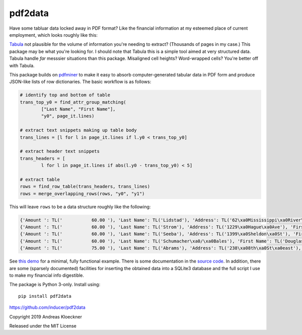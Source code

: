 pdf2data
========

Have some tabluar data locked away in PDF format? Like the financial information at my
esteemed place of current employment, which looks roughly like this:

.. image:: example/ui-financials.png

`Tabula <https://tabula.technology/>`__ not plausible for the volume of
information you're needing to extract? (Thousands of pages in my case.) This
package may be what you're looking for. I should note that Tabula this is
a simple tool aimed at very structured data.  Tabula handle *far* messsier
situations than this package. Misaligned cell heights?  Word-wrapped cells?
You're better off with Tabula.

This package builds on `pdfminer <https://github.com/pdfminer/pdfminer.six>`__ to make it
easy to absorb computer-generated tabular data in PDF form and produce JSON-like lists of
row dictionaries. The basic workflow is as follows:

.. code:: python

    # identify top and bottom of table
    trans_top_y0 = find_attr_group_matching(
            ["Last Name", "First Name"],
            "y0", page_it.lines)

    # extract text snippets making up table body
    trans_lines = [l for l in page_it.lines if l.y0 < trans_top_y0]

    # extract header text snippets
    trans_headers = [
            l for l in page_it.lines if abs(l.y0 - trans_top_y0) < 5]

    # extract table
    rows = find_row_table(trans_headers, trans_lines)
    rows = merge_overlapping_rows(rows, "y0", "y1")

This will leave ``rows`` to be a data structure roughly like the following:

.. code:: js

    {'Amount ': TL('           60.00 '), 'Last Name': TL('Lidstad'), 'Address': TL('62\xa0Mississippi\xa0River\xa0Blvd\xa0N'), 'First Name': TL('Dick\xa0&\xa0Peg'), 'City': TL('Saint\xa0Paul'), 'State': TL('MN'), 'Zip': TL('55104'), 'Occupation': TL('retired'), 'Date': TL('10/12/2012')}
    {'Amount ': TL('           60.00 '), 'Last Name': TL('Strom'), 'Address': TL('1229\xa0Hague\xa0Ave'), 'First Name': TL('Pam'), 'City': TL('St.\xa0Paul'), 'State': TL('MN'), 'Zip': TL('55104'), 'Date': TL('9/12/2012')}
    {'Amount ': TL('           60.00 '), 'Last Name': TL('Seeba'), 'Address': TL('1399\xa0Sheldon\xa0St'), 'First Name': TL('Louise\xa0&\xa0Paul'), 'City': TL('Saint\xa0Paul'), 'State': TL('MN'), 'Zip': TL('55108'), 'Occupation': TL('BOE'), 'Employer': TL('City\xa0of\xa0Saint\xa0Paul'), 'Date': TL('10/12/2012')}
    {'Amount ': TL('           60.00 '), 'Last Name': TL('Schumacher\xa0/\xa0Bales'), 'First Name': TL('Douglas\xa0L.\xa0/\xa0Patricia\xa0948\xa0County\xa0Rd.\xa0D\xa0W'), 'City': TL('Saint\xa0Paul'), 'State': TL('MN'), 'Zip': TL('55126'), 'Date': TL('10/13/2012')}
    {'Amount ': TL('           75.00 '), 'Last Name': TL('Abrams'), 'Address': TL('238\xa08th\xa0St\xa0east'), 'First Name': TL('Marjorie'), 'City': TL('St\xa0Paul'), 'State': TL('MN'), 'Zip': TL('55101'), 'Occupation': TL('Retired'), 'Employer': TL('Retired'), 'Date': TL('8/8/2012')}

See `this demo <example/demo.py>`__ for a minimal, fully functional example.
There is some documentation in the `source code <pdf2data/pdf.py>`__.  In
addition, there are some (sparsely documented) facilities for inserting the
obtained data into a SQLite3 database and the full script I use to make my
financial info digestible.

The package is Python 3-only. Install using::

    pip install pdf2data

https://github.com/inducer/pdf2data

Copyright 2019 Andreas Kloeckner

Released under the MIT License
